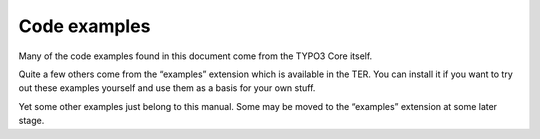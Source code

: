 ﻿

.. ==================================================
.. FOR YOUR INFORMATION
.. --------------------------------------------------
.. -*- coding: utf-8 -*- with BOM.

.. ==================================================
.. DEFINE SOME TEXTROLES
.. --------------------------------------------------
.. role::   underline
.. role::   typoscript(code)
.. role::   ts(typoscript)
   :class:  typoscript
.. role::   php(code)


Code examples
^^^^^^^^^^^^^

Many of the code examples found in this document come from the TYPO3
Core itself.

Quite a few others come from the “examples” extension which is
available in the TER. You can install it if you want to try out these
examples yourself and use them as a basis for your own stuff.

Yet some other examples just belong to this manual. Some may be moved
to the “examples” extension at some later stage.

